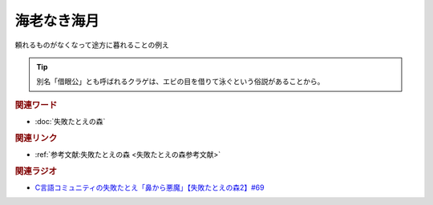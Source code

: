 海老なき海月
==========================================
.. glossary::
    海老なき海月 : え

頼れるものがなくなって途方に暮れることの例え

.. tip:: 
  別名「借眼公」とも呼ばれるクラゲは、エビの目を借りて泳ぐという俗説があることから。

.. rubric:: 関連ワード
* :doc:`失敗たとえの森` 

.. rubric:: 関連リンク
* :ref:`参考文献:失敗たとえの森 <失敗たとえの森参考文献>`

.. rubric:: 関連ラジオ
* `C言語コミュニティの失敗たとえ「鼻から悪魔」【失敗たとえの森2】#69`_

.. _C言語コミュニティの失敗たとえ「鼻から悪魔」【失敗たとえの森2】#69: https://www.youtube.com/watch?v=h-R6wQXB6oI
